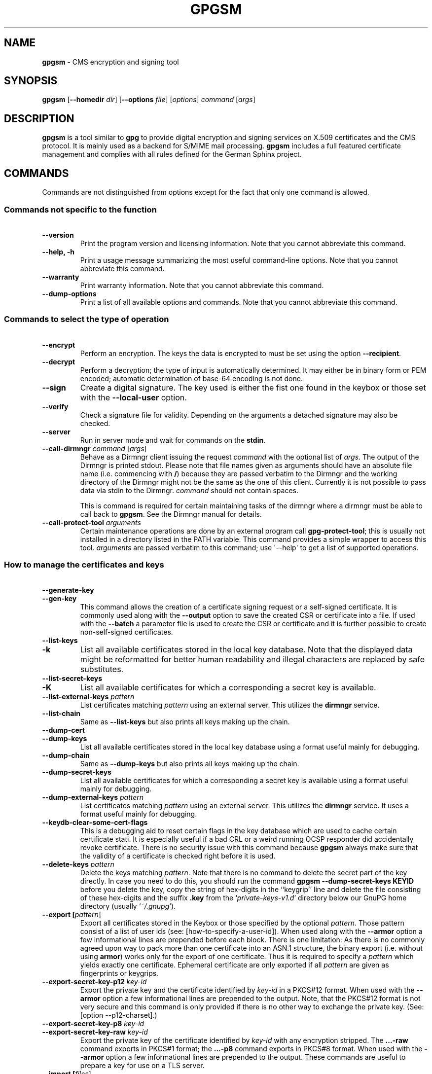 .\" Created from Texinfo source by yat2m 1.0
.TH GPGSM 1 2017-05-11 "GnuPG 2.1.21" "GNU Privacy Guard 2.1"
.SH NAME
.B gpgsm
\- CMS encryption and signing tool
.SH SYNOPSIS
.B  gpgsm
.RB [ \-\-homedir
.IR dir ]
.RB [ \-\-options
.IR file ]
.RI [ options ]
.I command
.RI [ args ]


.SH DESCRIPTION
\fBgpgsm\fR is a tool similar to \fBgpg\fR to provide digital
encryption and signing services on X.509 certificates and the CMS
protocol.  It is mainly used as a backend for S/MIME mail processing.
\fBgpgsm\fR includes a full featured certificate management and
complies with all rules defined for the German Sphinx project.




.SH COMMANDS

Commands are not distinguished from options except for the fact that
only one command is allowed.




.SS  Commands not specific to the function
\ 

.TP
.B  --version
Print the program version and licensing information.  Note that you
cannot abbreviate this command.

.TP
.B  --help, -h
Print a usage message summarizing the most useful command-line options.
Note that you cannot abbreviate this command.

.TP
.B  --warranty
Print warranty information.  Note that you cannot abbreviate this
command.

.TP
.B  --dump-options
Print a list of all available options and commands.  Note that you cannot
abbreviate this command.
.P



.SS  Commands to select the type of operation
\ 

.TP
.B  --encrypt
Perform an encryption.  The keys the data is encrypted to must be set
using the option \fB--recipient\fR.

.TP
.B  --decrypt
Perform a decryption; the type of input is automatically determined.  It
may either be in binary form or PEM encoded; automatic determination of
base-64 encoding is not done.

.TP
.B  --sign
Create a digital signature.  The key used is either the fist one found
in the keybox or those set with the \fB--local-user\fR option.

.TP
.B  --verify
Check a signature file for validity.  Depending on the arguments a
detached signature may also be checked.

.TP
.B  --server
Run in server mode and wait for commands on the \fBstdin\fR.

.TP
.B  --call-dirmngr \fIcommand\fR [\fIargs\fR]
Behave as a Dirmngr client issuing the request \fIcommand\fR with the
optional list of \fIargs\fR.  The output of the Dirmngr is printed
stdout.  Please note that file names given as arguments should have an
absolute file name (i.e. commencing with \fB/\fR) because they are
passed verbatim to the Dirmngr and the working directory of the
Dirmngr might not be the same as the one of this client.  Currently it
is not possible to pass data via stdin to the Dirmngr.  \fIcommand\fR
should not contain spaces.

This is command is required for certain maintaining tasks of the dirmngr
where a dirmngr must be able to call back to \fBgpgsm\fR.  See the Dirmngr
manual for details.

.TP
.B  --call-protect-tool \fIarguments\fR
Certain maintenance operations are done by an external program call
\fBgpg-protect-tool\fR; this is usually not installed in a directory
listed in the PATH variable.  This command provides a simple wrapper to
access this tool.  \fIarguments\fR are passed verbatim to this command;
use \(aq--help\(aq to get a list of supported operations.


.P



.SS  How to manage the certificates and keys
\ 

.TP
.B  --generate-key
.TQ
.B  --gen-key
This command allows the creation of a certificate signing request or a
self-signed certificate.  It is commonly used along with the
\fB--output\fR option to save the created CSR or certificate into a
file.  If used with the \fB--batch\fR a parameter file is used to
create the CSR or certificate and it is further possible to create
non-self-signed certificates.

.TP
.B  --list-keys
.TQ
.B  -k
List all available certificates stored in the local key database.
Note that the displayed data might be reformatted for better human
readability and illegal characters are replaced by safe substitutes.

.TP
.B  --list-secret-keys
.TQ
.B  -K
List all available certificates for which a corresponding a secret key
is available.

.TP
.B  --list-external-keys \fIpattern\fR
List certificates matching \fIpattern\fR using an external server.  This
utilizes the \fBdirmngr\fR service.

.TP
.B  --list-chain
Same as \fB--list-keys\fR but also prints all keys making up the chain.


.TP
.B  --dump-cert
.TQ
.B  --dump-keys
List all available certificates stored in the local key database using a
format useful mainly for debugging.

.TP
.B  --dump-chain
Same as \fB--dump-keys\fR but also prints all keys making up the chain.

.TP
.B  --dump-secret-keys
List all available certificates for which a corresponding a secret key
is available using a format useful mainly for debugging.

.TP
.B  --dump-external-keys \fIpattern\fR
List certificates matching \fIpattern\fR using an external server.
This utilizes the \fBdirmngr\fR service.  It uses a format useful
mainly for debugging.

.TP
.B  --keydb-clear-some-cert-flags
This is a debugging aid to reset certain flags in the key database
which are used to cache certain certificate stati.  It is especially
useful if a bad CRL or a weird running OCSP responder did accidentally
revoke certificate.  There is no security issue with this command
because \fBgpgsm\fR always make sure that the validity of a certificate is
checked right before it is used.

.TP
.B  --delete-keys \fIpattern\fR
Delete the keys matching \fIpattern\fR.  Note that there is no command
to delete the secret part of the key directly.  In case you need to do
this, you should run the command \fBgpgsm --dump-secret-keys KEYID\fR
before you delete the key, copy the string of hex-digits in the
``keygrip'' line and delete the file consisting of these hex-digits
and the suffix \fB.key\fR from the \(oq\fIprivate-keys-v1.d\fR\(cq directory
below our GnuPG home directory (usually \(oq\fI~/.gnupg\fR\(cq).

.TP
.B  --export [\fIpattern\fR]
Export all certificates stored in the Keybox or those specified by the
optional \fIpattern\fR. Those pattern consist of a list of user ids
(see: [how-to-specify-a-user-id]).  When used along with the
\fB--armor\fR option a few informational lines are prepended before
each block.  There is one limitation: As there is no commonly agreed
upon way to pack more than one certificate into an ASN.1 structure,
the binary export (i.e. without using \fBarmor\fR) works only for
the export of one certificate.  Thus it is required to specify a
\fIpattern\fR which yields exactly one certificate.  Ephemeral
certificate are only exported if all \fIpattern\fR are given as
fingerprints or keygrips.

.TP
.B  --export-secret-key-p12 \fIkey-id\fR
Export the private key and the certificate identified by \fIkey-id\fR in
a PKCS#12 format. When used with the \fB--armor\fR option a few
informational lines are prepended to the output.  Note, that the PKCS#12
format is not very secure and this command is only provided if there is
no other way to exchange the private key. (See: [option --p12-charset].)

.TP
.B  --export-secret-key-p8 \fIkey-id\fR
.TQ
.B  --export-secret-key-raw \fIkey-id\fR
Export the private key of the certificate identified by \fIkey-id\fR
with any encryption stripped.  The \fB...-raw\fR command exports in
PKCS#1 format; the \fB...-p8\fR command exports in PKCS#8 format.
When used with the \fB--armor\fR option a few informational lines are
prepended to the output.  These commands are useful to prepare a key
for use on a TLS server.

.TP
.B  --import [\fIfiles\fR]
Import the certificates from the PEM or binary encoded files as well as
from signed-only messages.  This command may also be used to import a
secret key from a PKCS#12 file.

.TP
.B  --learn-card
Read information about the private keys from the smartcard and import
the certificates from there.  This command utilizes the \fBgpg-agent\fR
and in turn the \fBscdaemon\fR.

.TP
.B  --change-passphrase \fIuser_id\fR
.TQ
.B  --passwd \fIuser_id\fR
Change the passphrase of the private key belonging to the certificate
specified as \fIuser_id\fR.  Note, that changing the passphrase/PIN of a
smartcard is not yet supported.

.P



.SH OPTIONS

\fBGPGSM\fR features a bunch of options to control the exact behaviour
and to change the default configuration.




.SS  How to change the configuration
\ 

These options are used to change the configuration and are usually found
in the option file.



.TP
.B  --options \fIfile\fR
Reads configuration from \fIfile\fR instead of from the default
per-user configuration file.  The default configuration file is named
\(oq\fIgpgsm.conf\fR\(cq and expected in the \(oq\fI.gnupg\fR\(cq directory directly
below the home directory of the user.

.TP
.B  --homedir \fIdir\fR
Set the name of the home directory to \fIdir\fR. If this option is not
used, the home directory defaults to \(oq\fI~/.gnupg\fR\(cq.  It is only
recognized when given on the command line.  It also overrides any home
directory stated through the environment variable \(oq\fIGNUPGHOME\fR\(cq or
(on Windows systems) by means of the Registry entry
\fIHKCU\\Software\\GNU\\GnuPG:HomeDir\fR.

On Windows systems it is possible to install GnuPG as a portable
application.  In this case only this command line option is
considered, all other ways to set a home directory are ignored.

To install GnuPG as a portable application under Windows, create an
empty file named \(oq\fIgpgconf.ctl\fR\(cq in the same directory as the tool
\(oq\fIgpgconf.exe\fR\(cq.  The root of the installation is then that
directory; or, if \(oq\fIgpgconf.exe\fR\(cq has been installed directly below
a directory named \(oq\fIbin\fR\(cq, its parent directory.  You also need to
make sure that the following directories exist and are writable:
\(oq\fIROOT/home\fR\(cq for the GnuPG home and \(oq\fIROOT/usr/local/var/cache/gnupg\fR\(cq
for internal cache files.


.TP
.B  -v
.TP
.B  --verbose
Outputs additional information while running.
You can increase the verbosity by giving several
verbose commands to \fBgpgsm\fR, such as \(aq-vv\(aq.

.TP
.B  --policy-file \fIfilename\fR
Change the default name of the policy file to \fIfilename\fR.

.TP
.B  --agent-program \fIfile\fR
Specify an agent program to be used for secret key operations.  The
default value is determined by running the command \fBgpgconf\fR.
Note that the pipe symbol (\fB|\fR) is used for a regression test
suite hack and may thus not be used in the file name.

.TP
.B  --dirmngr-program \fIfile\fR
Specify a dirmngr program to be used for CRL checks.  The
default value is \(oq\fI/usr/local/bin/dirmngr\fR\(cq.

.TP
.B  --prefer-system-dirmngr
If a system wide \fBdirmngr\fR is running in daemon mode, first try
to connect to this one.  Fallback to a pipe based server if this does
not work.  Under Windows this option is ignored because the system dirmngr is
always used.

.TP
.B  --disable-dirmngr
Entirely disable the use of the Dirmngr.

.TP
.B  --no-autostart
Do not start the gpg-agent or the dirmngr if it has not yet been
started and its service is required.  This option is mostly useful on
machines where the connection to gpg-agent has been redirected to
another machines.  If dirmngr is required on the remote machine, it
may be started manually using \fBgpgconf --launch dirmngr\fR.

.TP
.B  --no-secmem-warning
Do not print a warning when the so called "secure memory" cannot be used.

.TP
.B  --log-file \fIfile\fR
When running in server mode, append all logging output to \fIfile\fR.
Use \(oq\fIsocket://\fR\(cq to log to socket.

.P



.SS  Certificate related options
\ 


.TP
.B   --enable-policy-checks
.TQ
.B  --disable-policy-checks
By default policy checks are enabled.  These options may be used to
change it.

.TP
.B   --enable-crl-checks
.TQ
.B  --disable-crl-checks
By default the CRL checks are enabled and the DirMngr is used
to check for revoked certificates.  The disable option is most useful
with an off-line network connection to suppress this check.

.TP
.B   --enable-trusted-cert-crl-check
.TQ
.B  --disable-trusted-cert-crl-check
By default the CRL for trusted root certificates are checked
like for any other certificates.  This allows a CA to revoke its own
certificates voluntary without the need of putting all ever issued
certificates into a CRL.  The disable option may be used to switch this
extra check off.  Due to the caching done by the Dirmngr, there will not be
any noticeable performance gain.  Note, that this also disables possible
OCSP checks for trusted root certificates.  A more specific way of
disabling this check is by adding the ``relax'' keyword to the root CA
line of the \(oq\fItrustlist.txt\fR\(cq


.TP
.B  --force-crl-refresh
Tell the dirmngr to reload the CRL for each request.  For better
performance, the dirmngr will actually optimize this by suppressing
the loading for short time intervals (e.g. 30 minutes). This option
is useful to make sure that a fresh CRL is available for certificates
hold in the keybox.  The suggested way of doing this is by using it
along with the option \fB--with-validation\fR for a key listing
command.  This option should not be used in a configuration file.

.TP
.B   --enable-ocsp
.TQ
.B  --disable-ocsp
By default OCSP checks are disabled.  The enable option may
be used to enable OCSP checks via Dirmngr.  If CRL checks
are also enabled, CRLs will be used as a fallback if for some reason an
OCSP request will not succeed.  Note, that you have to allow OCSP
requests in Dirmngr's configuration too (option
\fB--allow-ocsp\fR) and configure Dirmngr properly.  If you do not do
so you will get the error code \(aqNot supported\(aq.

.TP
.B  --auto-issuer-key-retrieve
If a required certificate is missing while validating the chain of
certificates, try to load that certificate from an external location.
This usually means that Dirmngr is employed to search for the
certificate.  Note that this option makes a "web bug" like behavior
possible.  LDAP server operators can see which keys you request, so by
sending you a message signed by a brand new key (which you naturally
will not have on your local keybox), the operator can tell both your IP
address and the time when you verified the signature.



.TP
.B  --validation-model \fIname\fR
This option changes the default validation model.  The only possible
values are "shell" (which is the default), "chain" which forces the
use of the chain model and "steed" for a new simplified model.  The
chain model is also used if an option in the \(oq\fItrustlist.txt\fR\(cq or
an attribute of the certificate requests it.  However the standard
model (shell) is in that case always tried first.

.TP
.B  --ignore-cert-extension \fIoid\fR
Add \fIoid\fR to the list of ignored certificate extensions.  The
\fIoid\fR is expected to be in dotted decimal form, like
\fB2.5.29.3\fR.  This option may be used more than once.  Critical
flagged certificate extensions matching one of the OIDs in the list
are treated as if they are actually handled and thus the certificate
will not be rejected due to an unknown critical extension.  Use this
option with care because extensions are usually flagged as critical
for a reason.

.P


.SS  Input and Output
\ 

.TP
.B  --armor
.TQ
.B  -a
Create PEM encoded output.  Default is binary output.

.TP
.B  --base64
Create Base-64 encoded output; i.e. PEM without the header lines.

.TP
.B  --assume-armor
Assume the input data is PEM encoded.  Default is to autodetect the
encoding but this is may fail.

.TP
.B  --assume-base64
Assume the input data is plain base-64 encoded.

.TP
.B  --assume-binary
Assume the input data is binary encoded.


.TP
.B  --p12-charset \fIname\fR
\fBgpgsm\fR uses the UTF-8 encoding when encoding passphrases for
PKCS#12 files.  This option may be used to force the passphrase to be
encoded in the specified encoding \fIname\fR.  This is useful if the
application used to import the key uses a different encoding and thus
will not be able to import a file generated by \fBgpgsm\fR.  Commonly
used values for \fIname\fR are \fBLatin1\fR and \fBCP850\fR.  Note
that \fBgpgsm\fR itself automagically imports any file with a
passphrase encoded to the most commonly used encodings.


.TP
.B  --default-key \fIuser_id\fR
Use \fIuser_id\fR as the standard key for signing.  This key is used if
no other key has been defined as a signing key.  Note, that the first
\fB--local-users\fR option also sets this key if it has not yet been
set; however \fB--default-key\fR always overrides this.


.TP
.B  --local-user \fIuser_id\fR
.TP
.B  -u \fIuser_id\fR
Set the user(s) to be used for signing.  The default is the first
secret key found in the database.


.TP
.B  --recipient \fIname\fR
.TQ
.B  -r
Encrypt to the user id \fIname\fR.  There are several ways a user id
may be given (see: [how-to-specify-a-user-id]).


.TP
.B  --output \fIfile\fR
.TQ
.B  -o \fIfile\fR
Write output to \fIfile\fR.  The default is to write it to stdout.



.TP
.B  --with-key-data
Displays extra information with the \fB--list-keys\fR commands.  Especially
a line tagged \fBgrp\fR is printed which tells you the keygrip of a
key.  This string is for example used as the file name of the
secret key.


.TP
.B  --with-validation
When doing a key listing, do a full validation check for each key and
print the result.  This is usually a slow operation because it
requires a CRL lookup and other operations.

When used along with \fB--import\fR, a validation of the certificate to
import is done and only imported if it succeeds the test.  Note that
this does not affect an already available certificate in the DB.
This option is therefore useful to simply verify a certificate.


.TP
.B  --with-md5-fingerprint
For standard key listings, also print the MD5 fingerprint of the
certificate.

.TP
.B  --with-keygrip
Include the keygrip in standard key listings.  Note that the keygrip is
always listed in \fB--with-colons\fR mode.

.TP
.B  --with-secret
Include info about the presence of a secret key in public key listings
done with \fB--with-colons\fR.

.P


.SS  How to change how the CMS is created
\ 

.TP
.B  --include-certs \fIn\fR
Using \fIn\fR of -2 includes all certificate except for the root cert,
-1 includes all certs, 0 does not include any certs, 1 includes only the
signers cert and all other positive values include up to \fIn\fR
certificates starting with the signer cert.  The default is -2.

.TP
.B  --cipher-algo \fIoid\fR
Use the cipher algorithm with the ASN.1 object identifier \fIoid\fR for
encryption.  For convenience the strings \fB3DES\fR, \fBAES\fR and
\fBAES256\fR may be used instead of their OIDs.  The default is
\fBAES\fR (2.16.840.1.101.3.4.1.2).

.TP
.B  --digest-algo \fBname\fR
Use \fBname\fR as the message digest algorithm.  Usually this
algorithm is deduced from the respective signing certificate.  This
option forces the use of the given algorithm and may lead to severe
interoperability problems.

.P




.SS  Doing things one usually do not want to do
\ 



.TP
.B  --extra-digest-algo \fIname\fR
Sometimes signatures are broken in that they announce a different digest
algorithm than actually used.  \fBgpgsm\fR uses a one-pass data
processing model and thus needs to rely on the announced digest
algorithms to properly hash the data.  As a workaround this option may
be used to tell \fBgpgsm\fR to also hash the data using the algorithm
\fIname\fR; this slows processing down a little bit but allows verification of
such broken signatures.  If \fBgpgsm\fR prints an error like
``digest algo 8 has not been enabled'' you may want to try this option,
with \(aqSHA256\(aq for \fIname\fR.


.TP
.B  --faked-system-time \fIepoch\fR
This option is only useful for testing; it sets the system time back or
forth to \fIepoch\fR which is the number of seconds elapsed since the year
1970.  Alternatively \fIepoch\fR may be given as a full ISO time string
(e.g. "20070924T154812").

.TP
.B  --with-ephemeral-keys
Include ephemeral flagged keys in the output of key listings.  Note
that they are included anyway if the key specification for a listing
is given as fingerprint or keygrip.

.TP
.B  --debug-level \fIlevel\fR
Select the debug level for investigating problems. \fIlevel\fR may be
a numeric value or by a keyword:

.RS
.TP
.B  none
No debugging at all.  A value of less than 1 may be used instead of
the keyword.
.TP
.B  basic
Some basic debug messages.  A value between 1 and 2 may be used
instead of the keyword.
.TP
.B  advanced
More verbose debug messages.  A value between 3 and 5 may be used
instead of the keyword.
.TP
.B  expert
Even more detailed messages.  A value between 6 and 8 may be used
instead of the keyword.
.TP
.B  guru
All of the debug messages you can get. A value greater than 8 may be
used instead of the keyword.  The creation of hash tracing files is
only enabled if the keyword is used.
.RE

How these messages are mapped to the actual debugging flags is not
specified and may change with newer releases of this program. They are
however carefully selected to best aid in debugging.

.TP
.B  --debug \fIflags\fR
This option is only useful for debugging and the behaviour may change
at any time without notice; using \fB--debug-levels\fR is the
preferred method to select the debug verbosity.  FLAGS are bit encoded
and may be given in usual C-Syntax. The currently defined bits are:

.RS
.TP
.B  0  (1)
X.509 or OpenPGP protocol related data
.TP
.B  1  (2)
values of big number integers
.TP
.B  2  (4)
low level crypto operations
.TP
.B  5  (32)
memory allocation
.TP
.B  6  (64)
caching
.TP
.B  7  (128)
show memory statistics
.TP
.B  9  (512)
write hashed data to files named \fBdbgmd-000*\fR
.TP
.B  10 (1024)
trace Assuan protocol
.RE

Note, that all flags set using this option may get overridden by
\fB--debug-level\fR.

.TP
.B  --debug-all
Same as \fB--debug=0xffffffff\fR

.TP
.B  --debug-allow-core-dump
Usually \fBgpgsm\fR tries to avoid dumping core by well written code and by
disabling core dumps for security reasons.  However, bugs are pretty
durable beasts and to squash them it is sometimes useful to have a core
dump.  This option enables core dumps unless the Bad Thing happened
before the option parsing.

.TP
.B  --debug-no-chain-validation
This is actually not a debugging option but only useful as such.  It
lets \fBgpgsm\fR bypass all certificate chain validation checks.

.TP
.B  --debug-ignore-expiration
This is actually not a debugging option but only useful as such.  It
lets \fBgpgsm\fR ignore all notAfter dates, this is used by the regression
tests.

.TP
.B  --passphrase-fd \fBn\fR
Read the passphrase from file descriptor \fBn\fR. Only the first line
will be read from file descriptor \fBn\fR. If you use 0 for \fBn\fR,
the passphrase will be read from STDIN. This can only be used if only
one passphrase is supplied.

Note that this passphrase is only used if the option \fB--batch\fR
has also been given.

.TP
.B  --pinentry-mode \fBmode\fR
Set the pinentry mode to \fBmode\fR.  Allowed values for \fBmode\fR
are:
.RS
.TP
.B  default
Use the default of the agent, which is \fBask\fR.
.TP
.B  ask
Force the use of the Pinentry.
.TP
.B  cancel
Emulate use of Pinentry's cancel button.
.TP
.B  error
Return a Pinentry error (``No Pinentry'').
.TP
.B  loopback
Redirect Pinentry queries to the caller.  Note that in contrast to
Pinentry the user is not prompted again if he enters a bad password.
.RE

.TP
.B  --no-common-certs-import
Suppress the import of common certificates on keybox creation.

.P

All the long options may also be given in the configuration file after
stripping off the two leading dashes.


.SH HOW TO SPECIFY A USER ID

There are different ways to specify a user ID to GnuPG.  Some of them
are only valid for \fBgpg\fR others are only good for
\fBgpgsm\fR.  Here is the entire list of ways to specify a key:


.TP
.B  By key Id.
This format is deduced from the length of the string and its content or
\fB0x\fR prefix. The key Id of an X.509 certificate are the low 64 bits
of its SHA-1 fingerprint.  The use of key Ids is just a shortcut, for
all automated processing the fingerprint should be used.

When using \fBgpg\fR an exclamation mark (!) may be appended to
force using the specified primary or secondary key and not to try and
calculate which primary or secondary key to use.

The last four lines of the example give the key ID in their long form as
internally used by the OpenPGP protocol. You can see the long key ID
using the option \fB--with-colons\fR.

.RS 2
.nf
234567C4
0F34E556E
01347A56A
0xAB123456

234AABBCC34567C4
0F323456784E56EAB
01AB3FED1347A5612
0x234AABBCC34567C4
.fi
.RE



.TP
.B  By fingerprint.
This format is deduced from the length of the string and its content or
the \fB0x\fR prefix.  Note, that only the 20 byte version fingerprint
is available with \fBgpgsm\fR (i.e. the SHA-1 hash of the
certificate).

When using \fBgpg\fR an exclamation mark (!) may be appended to
force using the specified primary or secondary key and not to try and
calculate which primary or secondary key to use.

The best way to specify a key Id is by using the fingerprint.  This
avoids any ambiguities in case that there are duplicated key IDs.

.RS 2
.nf
1234343434343434C434343434343434
123434343434343C3434343434343734349A3434
0E12343434343434343434EAB3484343434343434
0xE12343434343434343434EAB3484343434343434
.fi
.RE


\fBgpgsm\fR also accepts colons between each pair of hexadecimal
digits because this is the de-facto standard on how to present X.509
fingerprints.  \fBgpg\fR also allows the use of the space
separated SHA-1 fingerprint as printed by the key listing commands.

.TP
.B  By exact match on OpenPGP user ID.
This is denoted by a leading equal sign. It does not make sense for
X.509 certificates.

.RS 2
.nf
=Heinrich Heine <heinrichh@uni-duesseldorf.de>
.fi
.RE

.TP
.B  By exact match on an email address.
This is indicated by enclosing the email address in the usual way
with left and right angles.

.RS 2
.nf
<heinrichh@uni-duesseldorf.de>
.fi
.RE


.TP
.B  By partial match on an email address.
This is indicated by prefixing the search string with an \fB@\fR.
This uses a substring search but considers only the mail address
(i.e. inside the angle brackets).

.RS 2
.nf
@heinrichh
.fi
.RE

.TP
.B  By exact match on the subject's DN.
This is indicated by a leading slash, directly followed by the RFC-2253
encoded DN of the subject.  Note that you can't use the string printed
by \fBgpgsm --list-keys\fR because that one has been reordered and modified
for better readability; use \fB--with-colons\fR to print the raw
(but standard escaped) RFC-2253 string.

.RS 2
.nf
/CN=Heinrich Heine,O=Poets,L=Paris,C=FR
.fi
.RE

.TP
.B  By exact match on the issuer's DN.
This is indicated by a leading hash mark, directly followed by a slash
and then directly followed by the RFC-2253 encoded DN of the issuer.
This should return the Root cert of the issuer.  See note above.

.RS 2
.nf
#/CN=Root Cert,O=Poets,L=Paris,C=FR
.fi
.RE


.TP
.B  By exact match on serial number and issuer's DN.
This is indicated by a hash mark, followed by the hexadecimal
representation of the serial number, then followed by a slash and the
RFC-2253 encoded DN of the issuer. See note above.

.RS 2
.nf
#4F03/CN=Root Cert,O=Poets,L=Paris,C=FR
.fi
.RE

.TP
.B  By keygrip.
This is indicated by an ampersand followed by the 40 hex digits of a
keygrip.  \fBgpgsm\fR prints the keygrip when using the command
\fB--dump-cert\fR.  It does not yet work for OpenPGP keys.

.RS 2
.nf
&D75F22C3F86E355877348498CDC92BD21010A480
.fi
.RE


.TP
.B  By substring match.
This is the default mode but applications may want to explicitly
indicate this by putting the asterisk in front.  Match is not case
sensitive.

.RS 2
.nf
Heine
*Heine
.fi
.RE

.TP
.B  . and + prefixes
These prefixes are reserved for looking up mails anchored at the end
and for a word search mode.  They are not yet implemented and using
them is undefined.


Please note that we have reused the hash mark identifier which was used
in old GnuPG versions to indicate the so called local-id.  It is not
anymore used and there should be no conflict when used with X.509 stuff.

Using the RFC-2253 format of DNs has the drawback that it is not
possible to map them back to the original encoding, however we don't
have to do this because our key database stores this encoding as meta
data.





.SH EXAMPLES

.RS 2
.nf
$ gpgsm -er goo@bar.net <plaintext >ciphertext
.fi
.RE



.SH FILES

There are a few configuration files to control certain aspects of
\fBgpgsm\fR's operation. Unless noted, they are expected in the
current home directory (see: [option --homedir]).


.TP
.B  gpgsm.conf
This is the standard configuration file read by \fBgpgsm\fR on
startup.  It may contain any valid long option; the leading two dashes
may not be entered and the option may not be abbreviated.  This default
name may be changed on the command line (see: [gpgsm-option --options]).
You should backup this file.


.TP
.B  policies.txt
This is a list of allowed CA policies.  This file should list the
object identifiers of the policies line by line.  Empty lines and
lines starting with a hash mark are ignored.  Policies missing in this
file and not marked as critical in the certificate will print only a
warning; certificates with policies marked as critical and not listed
in this file will fail the signature verification.  You should backup
this file.

For example, to allow only the policy 2.289.9.9, the file should look
like this:

.RS
.RS 2
.nf
# Allowed policies
2.289.9.9
.fi
.RE
.RE

.TP
.B  qualified.txt
This is the list of root certificates used for qualified certificates.
They are defined as certificates capable of creating legally binding
signatures in the same way as handwritten signatures are.  Comments
start with a hash mark and empty lines are ignored.  Lines do have a
length limit but this is not a serious limitation as the format of the
entries is fixed and checked by \fBgpgsm\fR: A non-comment line starts with
optional whitespace, followed by exactly 40 hex characters, white space
and a lowercased 2 letter country code.  Additional data delimited with
by a white space is current ignored but might late be used for other
purposes.

Note that even if a certificate is listed in this file, this does not
mean that the certificate is trusted; in general the certificates listed
in this file need to be listed also in \(oq\fItrustlist.txt\fR\(cq.

This is a global file an installed in the data directory
(e.g. \(oq\fI/usr/local/share/gnupg/qualified.txt\fR\(cq).  GnuPG installs a suitable
file with root certificates as used in Germany.  As new Root-CA
certificates may be issued over time, these entries may need to be
updated; new distributions of this software should come with an updated
list but it is still the responsibility of the Administrator to check
that this list is correct.

Every time \fBgpgsm\fR uses a certificate for signing or verification
this file will be consulted to check whether the certificate under
question has ultimately been issued by one of these CAs.  If this is the
case the user will be informed that the verified signature represents a
legally binding (``qualified'') signature.  When creating a signature
using such a certificate an extra prompt will be issued to let the user
confirm that such a legally binding signature shall really be created.

Because this software has not yet been approved for use with such
certificates, appropriate notices will be shown to indicate this fact.

.TP
.B  help.txt
This is plain text file with a few help entries used with
\fBpinentry\fR as well as a large list of help items for
\fBgpg\fR and \fBgpgsm\fR.  The standard file has English help
texts; to install localized versions use filenames like \(oq\fIhelp.LL.txt\fR\(cq
with LL denoting the locale.  GnuPG comes with a set of predefined help
files in the data directory (e.g. \(oq\fI/usr/local/share/gnupg/gnupg/help.de.txt\fR\(cq)
and allows overriding of any help item by help files stored in the
system configuration directory (e.g. \(oq\fI/usr/local/etc/gnupg/help.de.txt\fR\(cq).
For a reference of the help file's syntax, please see the installed
\(oq\fIhelp.txt\fR\(cq file.


.TP
.B  com-certs.pem
This file is a collection of common certificates used to populated a
newly created \(oq\fIpubring.kbx\fR\(cq.  An administrator may replace this
file with a custom one.  The format is a concatenation of PEM encoded
X.509 certificates.  This global file is installed in the data directory
(e.g. \(oq\fI/usr/local/share/gnupg/com-certs.pem\fR\(cq).

.P

.RE
Note that on larger installations, it is useful to put predefined files
into the directory \(oq\fI/etc/skel/.gnupg/\fR\(cq so that newly created users
start up with a working configuration.  For existing users a small
helper script is provided to create these files (see: [addgnupghome]).

For internal purposes \fBgpgsm\fR creates and maintains a few other files;
they all live in the current home directory (see: [option
--homedir]).  Only \fBgpgsm\fR may modify these files.


.TP
.B  pubring.kbx
This a database file storing the certificates as well as meta
information.  For debugging purposes the tool \fBkbxutil\fR may be
used to show the internal structure of this file.  You should backup
this file.

.TP
.B  random_seed
This content of this file is used to maintain the internal state of the
random number generator across invocations.  The same file is used by
other programs of this software too.

.TP
.B  S.gpg-agent
If this file exists
\fBgpgsm\fR will first try to connect to this socket for
accessing \fBgpg-agent\fR before starting a new \fBgpg-agent\fR
instance.  Under Windows this socket (which in reality be a plain file
describing a regular TCP listening port) is the standard way of
connecting the \fBgpg-agent\fR.

.P



.SH SEE ALSO
\fBgpg2\fR(1),
\fBgpg-agent\fR(1)

The full documentation for this tool is maintained as a Texinfo manual.
If GnuPG and the info program are properly installed at your site, the
command

.RS 2
.nf
info gnupg
.fi
.RE

should give you access to the complete manual including a menu structure
and an index.
